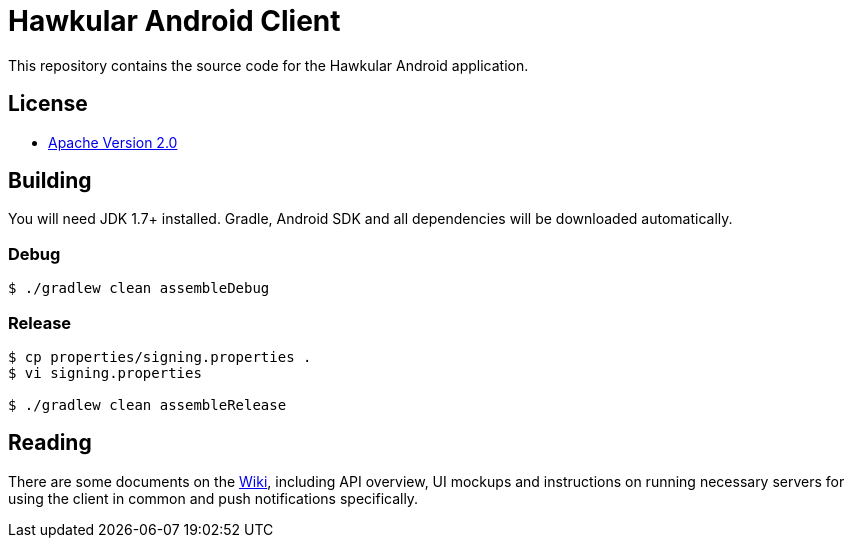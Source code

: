 = Hawkular Android Client

This repository contains the source code for the Hawkular Android application.

== License

* http://www.apache.org/licenses/LICENSE-2.0.html[Apache Version 2.0]

== Building

ifdef::env-github[]
[link=https://travis-ci.org/hawkular/hawkular-android-client]
image:https://travis-ci.org/hawkular/hawkular-android-client.svg["Build Status", link="https://travis-ci.org/hawkular/hawkular-android-client"]
endif::[]

You will need JDK 1.7+ installed.
Gradle, Android SDK and all dependencies will be downloaded automatically.

=== Debug

-----
$ ./gradlew clean assembleDebug
-----

=== Release

-----
$ cp properties/signing.properties .
$ vi signing.properties

$ ./gradlew clean assembleRelease
-----

== Reading

There are some documents on the link:../../wiki[Wiki], including API overview, UI mockups
and instructions on running necessary servers for using the client in common and
push notifications specifically.

